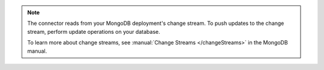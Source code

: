 .. note:: 
         
  The connector reads from your MongoDB 
  deployment's change stream. To push updates to the change 
  stream, perform update operations on your database.
         
  To learn more about change streams, see 
  :manual:`Change Streams </changeStreams>` in the MongoDB 
  manual.
